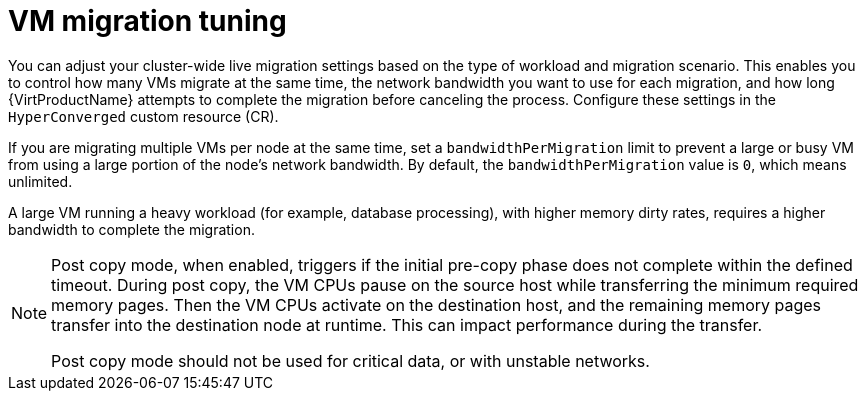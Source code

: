 
// Module included in the following assemblies:
//
// * virt/live_migration/virt-about-live-migration.adoc

:_mod-docs-content-type: CONCEPT
[id="virt-vm-migration-tuning_{context}"]
= VM migration tuning

You can adjust your cluster-wide live migration settings based on the type of workload and migration scenario. This enables you to control how many VMs migrate at the same time, the network bandwidth you want to use for each migration, and how long {VirtProductName} attempts to complete the migration before canceling the process. Configure these settings in the `HyperConverged` custom resource (CR).

If you are migrating multiple VMs per node at the same time, set a `bandwidthPerMigration` limit to prevent a large or busy VM from using a large portion of the node’s network bandwidth. By default, the `bandwidthPerMigration` value is `0`, which means unlimited.

A large VM running a heavy workload (for example, database processing), with higher memory dirty rates, requires a higher bandwidth to complete the migration.

[NOTE]
====
Post copy mode, when enabled, triggers if the initial pre-copy phase does not complete within the defined timeout. During post copy, the VM CPUs pause on the source host while transferring the minimum required memory pages. Then the VM CPUs activate on the destination host, and the remaining memory pages transfer into the destination node at runtime. This can impact performance during the transfer.

Post copy mode should not be used for critical data, or with unstable networks.
====
